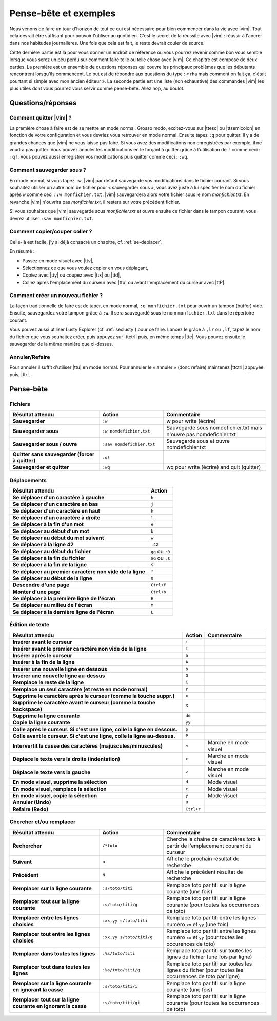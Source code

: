 **********************
Pense-bête et exemples
**********************

Nous venons de faire un tour d'horizon de tout ce qui est nécessaire pour bien commencer dans la vie avec |vim|. Tout cela devrait être suffisant pour pouvoir l'utiliser au quotidien. C'est le secret de la réussite avec |vim| : réussir à l'ancrer dans nos habitudes journalières. Une fois que cela est fait, le reste devrait couler de source.

Cette dernière partie est là pour vous donner un endroit de référence où vous pourrez revenir comme bon vous semble lorsque vous serez un peu perdu sur comment faire telle ou telle chose avec |vim|. Ce chapitre est composé de deux parties. La première est un ensemble de questions réponses qui couvre les principaux problèmes que les débutants rencontrent lorsqu'ils commencent. Le but est de répondre aux questions du type : « rha mais comment on fait ça, c'était pourtant si simple avec mon ancien éditeur ». La seconde partie est une liste (non exhaustive) des commandes |vim| les plus utiles dont vous pourrez vous servir comme pense-bête. Allez hop, au boulot.

Questions/réponses
==================

Comment quitter |vim| ?
-----------------------

La première chose à faire est de se mettre en mode normal. Grosso modo, excitez-vous sur |ttesc| ou |ttsemicolon| en fonction de votre configuration et vous devriez vous retrouver en mode normal. Ensuite tapez ``:q`` pour quitter. Il y a de grandes chances que |vim| ne vous laisse pas faire. Si vous avez des modifications non enregistrées par exemple, il ne voudra pas quitter. Vous pouvez annuler les modifications en le forçant à quitter grâce à l'utilisation de ``!`` comme ceci : ``:q!``. Vous pouvez aussi enregistrer vos modifications puis quitter comme ceci : ``:wq``.

Comment sauvegarder sous ?
--------------------------

En mode normal, si vous tapez ``:w``, |vim| par défaut sauvegarde vos modifications dans le fichier courant. Si vous souhaitez utiliser un autre nom de fichier pour « sauvegarder sous », vous avez juste à lui spécifier le nom du fichier après ``w`` comme ceci : ``:w monfichier.txt``. |vim| sauvegardera alors votre fichier sous le nom *monfichier.txt*. En revanche |vim| n'ouvrira pas *monfichier.txt*, il restera sur votre précédent fichier.

Si vous souhaitez que |vim| sauvegarde sous *monfichier.txt* et ouvre ensuite ce fichier dans le tampon courant, vous devrez utiliser ``:sav monfichier.txt``.

Comment copier/couper coller ?
------------------------------

Celle-là est facile, j'y ai déjà consacré un chapitre, cf. :ref:`se-deplacer`. 

En résumé :

* Passez en mode visuel avec |ttv|,
* Sélectionnez ce que vous voulez copier en vous déplaçant,
* Copiez avec |tty| ou coupez avec |ttx| ou |ttd|,
* Collez après l'emplacement du curseur avec |ttp| ou avant l'emplacement du curseur avec |ttP|.

Comment créer un nouveau fichier ?
----------------------------------

La façon traditionnelle de faire est de taper, en mode normal, ``:e monfichier.txt`` pour ouvrir un tampon (buffer) vide. Ensuite, sauvegardez votre tampon grâce à ``:w``. Il sera sauvegardé sous le nom ``monfichier.txt`` dans le répertoire courant.

Vous pouvez aussi utiliser Lusty Explorer (cf. :ref:`seclusty`) pour ce faire. Lancez le grâce à ``,lr`` ou ``,lf``, tapez le nom du fichier que vous souhaitez créer, puis appuyez sur |ttctrl| puis, en même temps |tte|. Vous pouvez ensuite le sauvegarder de la même manière que ci-dessus.

Annuler/Refaire
---------------

Pour annuler il suffit d'utiliser |ttu| en mode normal. Pour annuler le « annuler » (donc refaire) maintenez |ttctrl| appuyée puis, |ttr|.

Pense-bête
==========

Fichiers
--------

.. table::
  :widths: 35 25 40

  =================================================== ==================================== ============
  Résultat attendu                                    Action                               Commentaire
  =================================================== ==================================== ============
  **Sauvegarder**                                     ``:w``                               w pour write (écrire)
  **Sauvegarder sous**                                ``:w nomdefichier.txt``              Sauvegarde sous nomdefichier.txt mais n'ouvre pas nomdefichier.txt
  **Sauvegarder sous / ouvre**                        ``:sav nomdefichier.txt``            Sauvegarde sous et ouvre nomdefichier.txt
  **Quitter sans sauvegarder (forcer à quitter)**     ``:q!``
  **Sauvegarder et quitter**                          ``:wq``                              wq pour write (écrire) and quit (quitter)
  =================================================== ==================================== ============

Déplacements
------------

=============================================================== ===========
Résultat attendu                                                Action
=============================================================== ===========
**Se déplacer d'un caractère à gauche**                         ``h``
**Se déplacer d'un caractère en bas**                           ``j``
**Se déplacer d'un caractère en haut**                          ``k``
**Se déplacer d'un caractère à droite**                         ``l``
**Se déplacer à la fin d'un mot**                               ``e``
**Se déplacer au début d'un mot**                               ``b``
**Se déplacer au début du mot suivant**                         ``w``
**Se déplacer à la ligne 42**                                   ``:42``
**Se déplacer au début du fichier**                             ``gg`` ou ``:0``
**Se déplacer à la fin du fichier**                             ``GG`` ou ``:$``
**Se déplacer à la fin de la ligne**                            ``$``
**Se déplacer au premier caractère non vide de la ligne**       ``^``
**Se déplacer au début de la ligne**                            ``0``
**Descendre d'une page**                                        ``Ctrl+f``
**Monter d'une page**                                           ``Ctrl+b``
**Se déplacer à la première ligne de l'écran**                  ``H``
**Se déplacer au milieu de l'écran**                            ``M``
**Se déplacer à la dernière ligne de l'écran**                  ``L``
=============================================================== ===========

Édition de texte
----------------

=============================================================================== =========== ========================
Résultat attendu                                                                Action      Commentaire
=============================================================================== =========== ========================
**Insérer avant le curseur**                                                    ``i`` 
**Insérer avant le premier caractère non vide de la ligne**                     ``I`` 
**Insérer après le curseur**                                                    ``a`` 
**Insérer à la fin de la ligne**                                                ``A`` 
**Insérer une nouvelle ligne en dessous**                                       ``o`` 
**Insérer une nouvelle ligne au-dessus**                                        ``O`` 
**Remplace le reste de la ligne**                                               ``C`` 
**Remplace un seul caractère (et reste en mode normal)**                        ``r`` 
**Supprime le caractère après le curseur (comme la touche suppr.)**             ``x`` 
**Supprime le caractère avant le curseur (comme la touche backspace)**          ``X`` 
**Supprime la ligne courante**                                                  ``dd`` 
**Copie la ligne courante**                                                     ``yy`` 
**Colle après le curseur. Si c'est une ligne, colle la ligne en dessous.**      ``p`` 
**Colle avant le curseur. Si c'est une ligne, colle la ligne au-dessus.**       ``P`` 
**Intervertit la casse des caractères (majuscules/minuscules)**                 ``~``       Marche en mode visuel
**Déplace le texte vers la droite (indentation)**                               ``>``       Marche en mode visuel 
**Déplace le texte vers la gauche**                                             ``<``       Marche en mode visuel 
**En mode visuel, supprime la sélection**                                       ``d``       Mode visuel 
**En mode visuel, remplace la sélection**                                       ``c``       Mode visuel 
**En mode visuel, copie la sélection**                                          ``y``       Mode visuel 
**Annuler (Undo)**                                                              ``u`` 
**Refaire (Redo)**                                                              ``Ctrl+r``
=============================================================================== =========== ========================

Chercher et/ou remplacer
------------------------
.. table::
  :widths: 35 25 40

  =================================================================== ========================== =================================
  Résultat attendu                                                    Action                     Commentaire
  =================================================================== ========================== =================================
  **Rechercher**                                                      ``/*toto``                 Cherche la chaîne de caractères *toto* à partir de l'emplacement courant du curseur 
  **Suivant**                                                         ``n``                      Affiche le prochain résultat de recherche
  **Précédent**                                                       ``N``                      Affiche le précédent résultat de recherche
  **Remplacer sur la ligne courante**                                 ``:s/toto/titi``           Remplace toto par titi sur la ligne courante (une fois)
  **Remplacer tout sur la ligne courante**                            ``:s/toto/titi/g``         Remplace toto par titi sur la ligne courante (pour toutes les occurrences de toto)
  **Remplacer entre les lignes choisies**                             ``:xx,yy s/toto/titi``     Remplace toto par titi entre les lignes numéro ``xx`` et ``yy`` (une fois)
  **Remplacer tout entre les lignes choisies**                        ``:xx,yy s/toto/titi/g``   Remplace toto par titi entre les lignes numéro ``xx`` et ``yy`` (pour toutes les occurences de toto)
  **Remplacer dans toutes les lignes**                                ``:%s/toto/titi``          Remplace toto par titi sur toutes les lignes du fichier (une fois par ligne)
  **Remplacer tout dans toutes les lignes**                           ``:%s/toto/titi/g``        Remplace toto par titi sur toutes les lignes du ficher (pour toutes les occurrences de toto par ligne)
  **Remplacer sur la ligne courante en ignorant la casse**            ``:s/toto/titi/i``         Remplace toto par titi sur la ligne courante (une fois)
  **Remplacer tout sur la ligne courante en ignorant la casse**       ``:s/toto/titi/gi``        Remplace toto par titi sur la ligne courante (pour toutes les occurrences de toto)
  =================================================================== ========================== =================================
